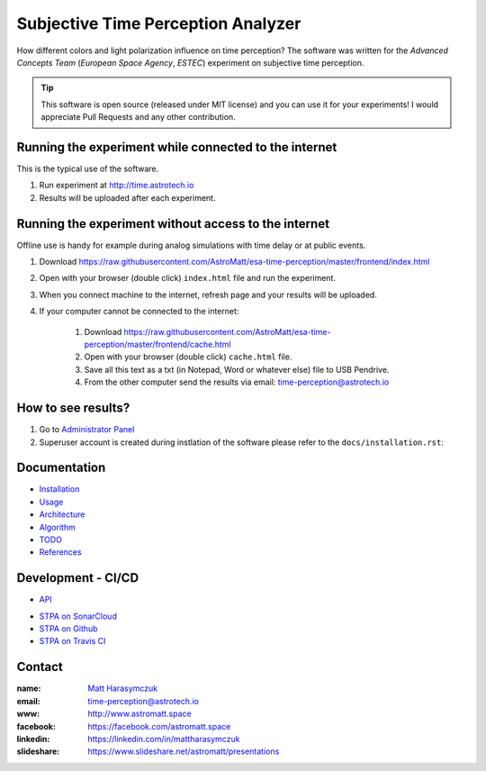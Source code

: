 Subjective Time Perception Analyzer
===================================

How different colors and light polarization influence on time perception?
The software was written for the `Advanced Concepts Team` (`European Space Agency`, `ESTEC`) experiment on subjective time perception.

.. tip:: This software is open source (released under MIT license) and you can use it for your experiments! I would appreciate Pull Requests and any other contribution.


Running the experiment while connected to the internet
------------------------------------------------------
This is the typical use of the software.

1. Run experiment at http://time.astrotech.io
2. Results will be uploaded after each experiment.


Running the experiment without access to the internet
-----------------------------------------------------
Offline use is handy for example during analog simulations with time delay or at public events.

1. Download https://raw.githubusercontent.com/AstroMatt/esa-time-perception/master/frontend/index.html
2. Open with your browser (double click) ``index.html`` file and run the experiment.
3. When you connect machine to the internet, refresh page and your results will be uploaded.
4. If your computer cannot be connected to the internet:

    1. Download https://raw.githubusercontent.com/AstroMatt/esa-time-perception/master/frontend/cache.html
    2. Open with your browser (double click) ``cache.html`` file.
    3. Save all this text as a txt (in Notepad, Word or whatever else) file to USB Pendrive.
    4. From the other computer send the results via email: `time-perception@astrotech.io <mailto:time-perception@astrotech.io>`_


How to see results?
-------------------
1. Go to `Administrator Panel <http://time.astrotech.io/admin/api_v2/trial/>`_
2. Superuser account is created during instlation of the software please refer to the ``docs/installation.rst``:


Documentation
-------------
- `Installation <docs/installation.rst>`_
- `Usage <docs/usage.rst>`_
- `Architecture <docs/architecture.rst>`_
- `Algorithm <docs/algorithm.rst>`_
- `TODO <docs/todo.rst>`_
- `References <docs/references.rst>`_


Development - CI/CD
-------------------
- `API <docs/api.rst>`_

.. image:: https://travis-ci.org/AstroMatt/esa-time-perception.svg?branch=master
    :target: https://travis-ci.org/AstroMatt/esa-time-perception

- `STPA on SonarCloud <https://sonarcloud.io/dashboard?id=Time-Perception>`_
- `STPA on Github <https://github.com/AstroMatt/esa-time-perception/>`_
- `STPA on Travis CI <https://www.travis-ci.org/AstroMatt/esa-time-perception>`_


Contact
-------

:name: `Matt Harasymczuk <http://astromatt.space>`_
:email: `time-perception@astrotech.io <mailto:time-perception@astrotech.io>`_
:www: `http://www.astromatt.space <http://astromatt.space>`_
:facebook: `https://facebook.com/astromatt.space <https://facebook.com/astromatt.space>`_
:linkedin: `https://linkedin.com/in/mattharasymczuk <https://linkedin.com/in/mattharasymczuk>`_
:slideshare: `https://www.slideshare.net/astromatt/presentations <https://www.slideshare.net/astromatt/presentations>`_
